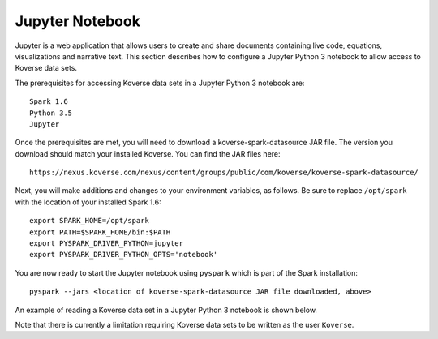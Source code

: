 .. _JupyterNotebook:

Jupyter Notebook
================

Jupyter is a web application that allows users to create and share documents containing live code,
equations, visualizations and narrative text.  This section describes how to configure a Jupyter Python 3 notebook
to allow access to Koverse data sets.

The prerequisites for accessing Koverse data sets in a Jupyter Python 3 notebook are::

  Spark 1.6
  Python 3.5
  Jupyter

Once the prerequisites are met, you will need to download a koverse-spark-datasource JAR file.  The version you download should
match your installed Koverse.  You can find the JAR files here::

 https://nexus.koverse.com/nexus/content/groups/public/com/koverse/koverse-spark-datasource/

Next, you will make additions and changes to your environment variables, as follows.  Be sure to replace ``/opt/spark``
with the location of your installed Spark 1.6::

  export SPARK_HOME=/opt/spark
  export PATH=$SPARK_HOME/bin:$PATH
  export PYSPARK_DRIVER_PYTHON=jupyter
  export PYSPARK_DRIVER_PYTHON_OPTS='notebook'

You are now ready to start the Jupyter notebook using ``pyspark`` which is part of the Spark installation::

  pyspark --jars <location of koverse-spark-datasource JAR file downloaded, above>

An example of reading a Koverse data set in a Jupyter Python 3 notebook is shown below.

.. image:: /_static/Jupyter_Notebook.png
  :height: 550 px
  :width: 800 px

Note that there is currently a limitation requiring Koverse data sets to be written as the user ``Koverse``.
